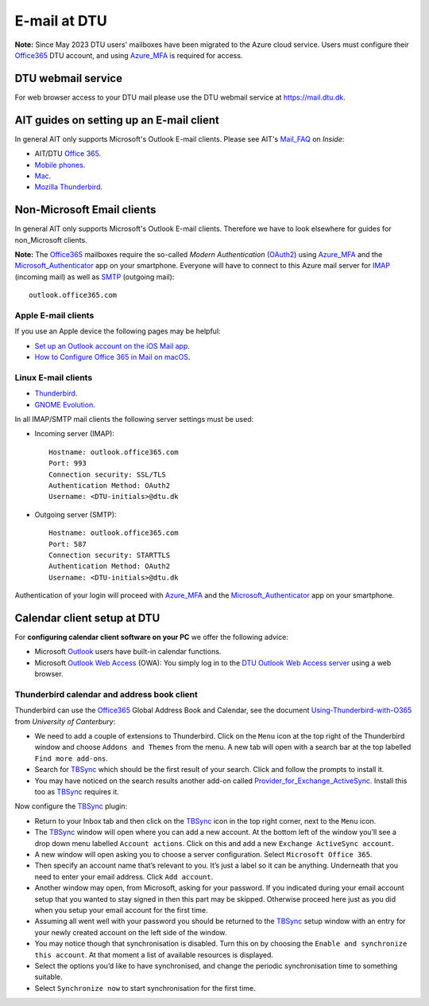 .. _Email:

=========================
E-mail at DTU 
=========================

**Note:** Since May 2023 DTU users' mailboxes have been migrated to the Azure cloud service.
Users must configure their Office365_ DTU account, and using Azure_MFA_ is required for access.

.. _Office365: https://en.wikipedia.org/wiki/Microsoft_365
.. _Azure_MFA: https://learn.microsoft.com/en-us/azure/active-directory/authentication/concept-mfa-howitworks

DTU webmail service
==========================

For web browser access to your DTU mail please use the DTU webmail service at https://mail.dtu.dk.

AIT guides on setting up an E-mail client
==============================================

In general AIT only supports Microsoft's Outlook E-mail clients.
Please see AIT's Mail_FAQ_ on *Inside*:

* AIT/DTU `Office 365 <https://www.inside.dtu.dk/da/medarbejder/it-og-telefoni/it-support-og-kontakt/guides/software/office365>`_.
* `Mobile phones <https://www.inside.dtu.dk/en/medarbejder/it-og-telefoni/it-support-og-kontakt/it-systemer-og-vaerktoejer/it-systemer-ait/email/faq/mobil>`_.
* `Mac <https://www.inside.dtu.dk/en/medarbejder/it-og-telefoni/it-support-og-kontakt/it-systemer-og-vaerktoejer/it-systemer-ait/email/faq/mac>`_.
* `Mozilla Thunderbird <https://www.inside.dtu.dk/en/medarbejder/it-og-telefoni/it-support-og-kontakt/it-systemer-og-vaerktoejer/it-systemer-ait/email/faq/thunderbird>`_.

.. _Mail_FAQ: https://www.inside.dtu.dk/en/medarbejder/it-og-telefoni/it-support-og-kontakt/it-systemer-og-vaerktoejer/it-systemer-ait/email/faq

Non-Microsoft Email clients
================================

In general AIT only supports Microsoft's Outlook E-mail clients.
Therefore we have to look elsewhere for guides for non_Microsoft clients.

**Note:** The Office365_ mailboxes require the so-called *Modern Authentication* (OAuth2_) using Azure_MFA_ and the Microsoft_Authenticator_ app on your smartphone.
Everyone will have to connect to this Azure mail server for IMAP_ (incoming mail) as well as SMTP_ (outgoing mail)::

  outlook.office365.com

.. _OAuth2: https://en.wikipedia.org/wiki/OAuth
.. _Microsoft_Authenticator: https://www.microsoft.com/en-us/security/mobile-authenticator-app
.. _IMAP: https://en.wikipedia.org/wiki/Internet_Message_Access_Protocol
.. _SMTP: https://en.wikipedia.org/wiki/Simple_Mail_Transfer_Protocol

Apple E-mail clients
-----------------------------

If you use an Apple device the following pages may be helpful:

* `Set up an Outlook account on the iOS Mail app <https://support.microsoft.com/en-us/office/set-up-an-outlook-account-on-the-ios-mail-app-7e5b180f-bc8f-45cc-8da1-5cefc1e633d1>`_.

* `How to Configure Office 365 in Mail on macOS <https://wikis.utexas.edu/display/cnsoitpublic/How+to+Configure+Office+365+in+Mail+on+macOS>`_.


Linux E-mail clients
-----------------------------

* `Thunderbird <https://kb.wisc.edu/helpdesk/page.php?id=102005>`_.
* `GNOME Evolution <https://oit.duke.edu/help/articles/kb0032012>`_.

In all IMAP/SMTP mail clients the following server settings must be used:

* Incoming server (IMAP)::

    Hostname: outlook.office365.com
    Port: 993
    Connection security: SSL/TLS
    Authentication Method: OAuth2
    Username: <DTU-initials>@dtu.dk

* Outgoing server (SMTP)::

    Hostname: outlook.office365.com
    Port: 587
    Connection security: STARTTLS
    Authentication Method: OAuth2
    Username: <DTU-initials>@dtu.dk

Authentication of your login will proceed with Azure_MFA_ and the Microsoft_Authenticator_ app on your smartphone.

Calendar client setup at DTU
==================================

For **configuring calendar client software on your PC** we offer the following advice:

* Microsoft `Outlook <http://en.wikipedia.org/wiki/Microsoft_Outlook>`_ users have built-in calendar functions.
* Microsoft `Outlook Web Access <http://en.wikipedia.org/wiki/Outlook_Web_App>`_ (OWA): You simply log in to the `DTU Outlook Web Access server <https://mail.win.dtu.dk/>`_ using a web browser.

Thunderbird calendar and address book client
------------------------------------------------

Thunderbird can use the Office365_ Global Address Book and Calendar,
see the document Using-Thunderbird-with-O365_ from *University of Canterbury*:

* We need to add a couple of extensions to Thunderbird.
  Click on the ``Menu`` icon at the top right of the Thunderbird window and choose ``Addons and Themes`` from the menu.
  A new tab will open with a search bar at the top labelled ``Find more add-ons``.
* Search for TBSync_ which should be the first result of your search. Click and follow the prompts to install it.
* You may have noticed on the search results another add-on called Provider_for_Exchange_ActiveSync_.
  Install this too as TBSync_ requires it.

Now configure the TBSync_ plugin:

* Return to your Inbox tab and then click on the TBSync_ icon in the top right corner, next to the ``Menu`` icon.
* The TBSync_ window will open where you can add a new account.
  At the bottom left of the window you’ll see a drop down menu labelled ``Account actions``.
  Click on this and add a new ``Exchange ActiveSync account``.
* A new window will open asking you to choose a server configuration.
  Select ``Microsoft Office 365``.
* Then specify an account name that’s relevant to you.
  It’s just a label so it can be anything.
  Underneath that you need to enter your email address.
  Click ``Add account``.
* Another window may open, from Microsoft, asking for your password.
  If you indicated during your email account setup that you wanted to stay signed in then this part may be skipped.
  Otherwise proceed here just as you did when you setup your email account for the first time.
* Assuming all went well with your password you should be returned to the TBSync_ setup window with an entry for your newly created account on the left side of the window.
* You may notice though that synchronisation is disabled.
  Turn this on by choosing the ``Enable and synchronize this account``.
  At that moment a list of available resources is displayed.
* Select the options you’d like to have synchronised, and change the periodic synchronisation time to something suitable.
* Select ``Synchronize now`` to start synchronisation for the first time.

.. _Using-Thunderbird-with-O365: https://www.canterbury.ac.nz/media/documents/its/Using-Thunderbird-with-O365.pdf
.. _TBSync: https://addons.thunderbird.net/en-us/thunderbird/addon/tbsync/
.. _Provider_for_Exchange_ActiveSync: https://github.com/jobisoft/EAS-4-TbSync/
